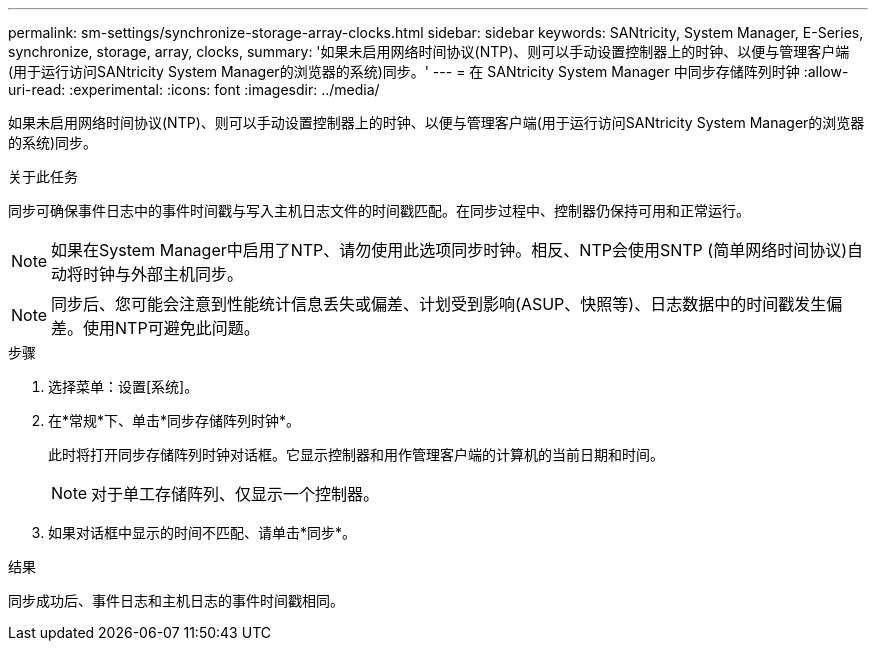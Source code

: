 ---
permalink: sm-settings/synchronize-storage-array-clocks.html 
sidebar: sidebar 
keywords: SANtricity, System Manager, E-Series, synchronize, storage, array, clocks, 
summary: '如果未启用网络时间协议(NTP)、则可以手动设置控制器上的时钟、以便与管理客户端(用于运行访问SANtricity System Manager的浏览器的系统)同步。' 
---
= 在 SANtricity System Manager 中同步存储阵列时钟
:allow-uri-read: 
:experimental: 
:icons: font
:imagesdir: ../media/


[role="lead"]
如果未启用网络时间协议(NTP)、则可以手动设置控制器上的时钟、以便与管理客户端(用于运行访问SANtricity System Manager的浏览器的系统)同步。

.关于此任务
同步可确保事件日志中的事件时间戳与写入主机日志文件的时间戳匹配。在同步过程中、控制器仍保持可用和正常运行。

[NOTE]
====
如果在System Manager中启用了NTP、请勿使用此选项同步时钟。相反、NTP会使用SNTP (简单网络时间协议)自动将时钟与外部主机同步。

====
[NOTE]
====
同步后、您可能会注意到性能统计信息丢失或偏差、计划受到影响(ASUP、快照等)、日志数据中的时间戳发生偏差。使用NTP可避免此问题。

====
.步骤
. 选择菜单：设置[系统]。
. 在*常规*下、单击*同步存储阵列时钟*。
+
此时将打开同步存储阵列时钟对话框。它显示控制器和用作管理客户端的计算机的当前日期和时间。

+
[NOTE]
====
对于单工存储阵列、仅显示一个控制器。

====
. 如果对话框中显示的时间不匹配、请单击*同步*。


.结果
同步成功后、事件日志和主机日志的事件时间戳相同。
